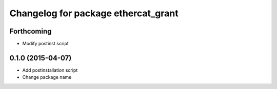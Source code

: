 ^^^^^^^^^^^^^^^^^^^^^^^^^^^^^^^^^^^^
Changelog for package ethercat_grant
^^^^^^^^^^^^^^^^^^^^^^^^^^^^^^^^^^^^

Forthcoming
-----------
* Modify postinst script

0.1.0 (2015-04-07)
------------------
* Add postinstallation script
* Change package name
